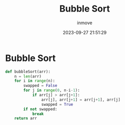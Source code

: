 #+TITLE: Bubble Sort
#+DATE: 2023-09-27 21:51:29
#+DISPLAY: nil
#+STARTUP: indent
#+OPTIONS: toc:10
#+AUTHOR: inmove
#+KEYWORDS: BubleSort
#+CATEGORIES: Sort

* Bubble Sort
#+begin_src python
  def bubbleSort(arr):
      n = len(arr)
      for i in range(n):
          swapped = False
          for j in range(0, n-i-1):
              if arr[j] > arr[j+1]:
                  arr[j], arr[j+1] = arr[j+1], arr[j]
                  swapped = True
          if not swapped:
              break
      return arr
#+end_src
